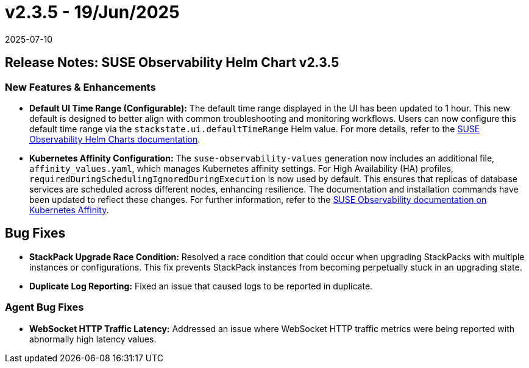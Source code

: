 = v2.3.5 - 19/Jun/2025
:revdate: 2025-07-10
:page-revdate: {revdate}
:description: SUSE Observability Self-hosted

== Release Notes: SUSE Observability Helm Chart v2.3.5

=== New Features & Enhancements

* *Default UI Time Range (Configurable):* The default time range displayed in the UI has been updated to 1 hour. This new default is designed to better align with common troubleshooting and monitoring workflows. Users can now configure this default time range via the `stackstate.ui.defaultTimeRange` Helm value. For more details, refer to the link:https://github.com/StackVista/helm-charts/tree/master/stable/suse-observability[SUSE Observability Helm Charts documentation].
* *Kubernetes Affinity Configuration:* The `suse-observability-values` generation now includes an additional file, `affinity_values.yaml`, which manages Kubernetes affinity settings. For High Availability (HA) profiles, `requiredDuringSchedulingIgnoredDuringExecution` is now used by default. This ensures that replicas of database services are scheduled across different nodes, enhancing resilience. The documentation and installation commands have been updated to reflect these changes. For further information, refer to the xref:/setup/install-stackstate/kubernetes_openshift/affinity.adoc#_step_3_use_generated_values_in_helm_installation[SUSE Observability documentation on Kubernetes Affinity].

== Bug Fixes

* *StackPack Upgrade Race Condition:* Resolved a race condition that could occur when upgrading StackPacks with multiple instances or configurations. This fix prevents StackPack instances from becoming perpetually stuck in an upgrading state.
* *Duplicate Log Reporting:* Fixed an issue that caused logs to be reported in duplicate.

=== Agent Bug Fixes

* *WebSocket HTTP Traffic Latency:* Addressed an issue where WebSocket HTTP traffic metrics were being reported with abnormally high latency values.